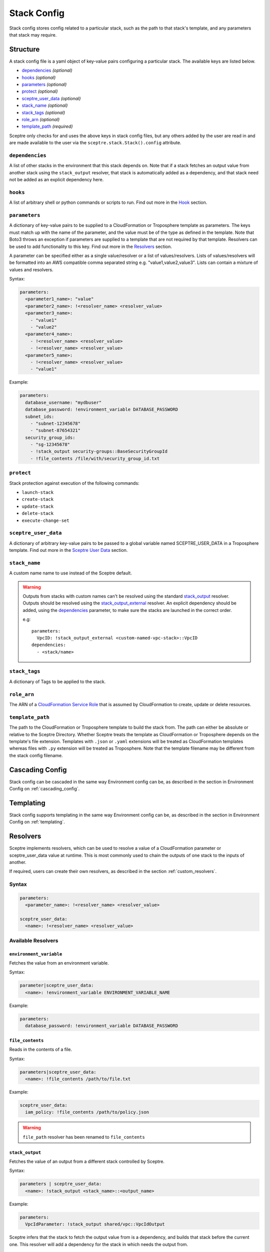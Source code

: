 .. highlight:: shell

============
Stack Config
============

Stack config stores config related to a particular stack, such as the path to that stack's template, and any parameters that stack may require.

Structure
---------

A stack config file is a yaml object of key-value pairs configuring a particular stack. The available keys are listed below.

- `dependencies`_ *(optional)*
- `hooks`_ *(optional)*
- `parameters`_ *(optional)*
- `protect`_ *(optional)*
- `sceptre_user_data`_ *(optional)*
- `stack_name`_ *(optional)*
- `stack_tags`_ *(optional)*
- `role_arn`_ *(optional)*
- `template_path`_ *(required)*

Sceptre only checks for and uses the above keys in stack config files, but any others added by the user are read in and are made available to the user via the ``sceptre.stack.Stack().config`` attribute.


``dependencies``
````````````````

A list of other stacks in the environment that this stack depends on. Note that if a stack fetches an output value from another stack using the ``stack_output`` resolver, that stack is automatically added as a dependency, and that stack need not be added as an explicit dependency here.

``hooks``
`````````

A list of arbitrary shell or python commands or scripts to run. Find out more in the `Hook`_ section.

``parameters``
``````````````

A dictionary of key-value pairs to be supplied to a CloudFormation or Troposphere template as parameters. The keys must match up with the name of the parameter, and the value must be of the type as defined in the template. Note that Boto3 throws an exception if parameters are supplied to a template that are not required by that template. Resolvers can be used to add functionality to this key. Find out more in the `Resolvers`_ section.

A parameter can be specified either as a single value/resolver or a list of values/resolvers. Lists of values/resolvers will be formatted into an AWS compatible comma separated string e.g. "value1,value2,value3". Lists can contain a mixture of values and resolvers.

Syntax:

.. code-block:: yaml

  parameters:
    <parameter1_name>: "value"
    <parameter2_name>: !<resolver_name> <resolver_value>
    <parameter3_name>:
      - "value1"
      - "value2"
    <parameter4_name>:
      - !<resolver_name> <resolver_value>
      - !<resolver_name> <resolver_value>
    <parameter5_name>:
      - !<resolver_name> <resolver_value>
      - "value1"

Example:

.. code-block:: yaml

    parameters:
      database_username: "mydbuser"
      database_password: !environment_variable DATABASE_PASSWORD
      subnet_ids:
        - "subnet-12345678"
        - "subnet-87654321"
      security_group_ids:
        - "sg-12345678"
        - !stack_output security-groups::BaseSecurityGroupId
        - !file_contents /file/with/security_group_id.txt

``protect``
```````````

Stack protection against execution of the following commands:

- ``launch-stack``
- ``create-stack``
- ``update-stack``
- ``delete-stack``
- ``execute-change-set``

``sceptre_user_data``
`````````````````````

A dictionary of arbitrary key-value pairs to be passed to a global variable named SCEPTRE_USER_DATA in a Troposphere template. Find out more in the `Sceptre User Data`_ section.

``stack_name``
``````````````

A custom name name to use instead of the Sceptre default.

.. warning:: Outputs from stacks with custom names can't be resolved using the standard `stack_output`_ resolver. Outputs should be resolved using the `stack_output_external`_ resolver. An explicit dependency should be added, using the  `dependencies`_ parameter, to make sure the stacks are launched in the correct order.

  e.g::

    parameters:
      VpcID: !stack_output_external <custom-named-vpc-stack>::VpcID
    dependencies:
      - <stack/name>

``stack_tags``
``````````````

A dictionary of Tags to be applied to the stack.

``role_arn``
````````````

The ARN of a `CloudFormation Service Role <http://docs.aws.amazon.com/AWSCloudFormation/latest/UserGuide/using-iam-servicerole.html>`_ that is assumed by CloudFormation to create, update or delete resources.

``template_path``
`````````````````

The path to the CloudFormation or Troposphere template to build the stack from. The path can either be absolute or relative to the Sceptre Directory. Whether Sceptre treats the template as CloudFormation or Troposphere depends on the template's file extension. Templates with ``.json`` or ``.yaml`` extensions will be treated as CloudFormation templates whereas files with ``.py`` extension will be treated as Troposphere. Note that the template filename may be different from the stack config filename.


Cascading Config
----------------

Stack config can be cascaded in the same way Environment config can be, as described in the section in Environment Config on :ref:`cascading_config`.


Templating
----------

Stack config supports templating in the same way Environment config can be, as described in the section in Environment Config on :ref:`templating`.


Resolvers
---------

Sceptre implements resolvers, which can be used to resolve a value of a CloudFormation parameter or sceptre_user_data value at runtime. This is most commonly used to chain the outputs of one stack to the inputs of another.

If required, users can create their own resolvers, as described in the section :ref:`custom_resolvers`.

Syntax
``````
.. code-block:: yaml

  parameters:
    <parameter_name>: !<resolver_name> <resolver_value>

  sceptre_user_data:
    <name>: !<resolver_name> <resolver_value>


Available Resolvers
```````````````````

``environment_variable``
************************

Fetches the value from an environment variable.

Syntax:

.. code-block:: yaml

    parameter|sceptre_user_data:
      <name>: !environment_variable ENVIRONMENT_VARIABLE_NAME

Example:

.. code-block:: yaml

    parameters:
      database_password: !environment_variable DATABASE_PASSWORD


``file_contents``
*****************

Reads in the contents of a file.

Syntax:

.. code-block:: yaml

    parameters|sceptre_user_data:
      <name>: !file_contents /path/to/file.txt

Example:

.. code-block:: yaml

    sceptre_user_data:
      iam_policy: !file_contents /path/to/policy.json


.. warning:: ``file_path`` resolver has been renamed to ``file_contents``


``stack_output``
****************

Fetches the value of an output from a different stack controlled by Sceptre.

Syntax:

.. code-block:: yaml

    parameters | sceptre_user_data:
      <name>: !stack_output <stack_name>::<output_name>

Example:

.. code-block:: yaml

    parameters:
      VpcIdParameter: !stack_output shared/vpc::VpcIdOutput


Sceptre infers that the stack to fetch the output value from is a dependency, and builds that stack before the current one.
This resolver will add a dependency for the stack in which needs the output from.

``stack_output_external``
*************************

Fetches the value of an output from a different stack in the same account and region.

If the stack whose output is being fetched is in the same environment, the basename of that stack can be used.

Syntax:

.. code-block:: yaml

    parameters/sceptre_user_data:
      <name>: !stack_output_external <full_stack_name>::<output_name>

Example:

.. code-block:: yaml

    parameters:
      VpcIdParameter: !stack_output_external prj-network-vpc::VpcIdOutput


``project_variables``
*********************

Keys through the YAML object stored at ``/path/to/file.yaml`` with the segments of the stack name.

Syntax:

.. code-block:: yaml

    parameters | sceptre_user_data:
      <name>: !project_variables /path/to/file.yaml

For example, given the stack ``dev/vpc``, and the following file (/my_config_file.yaml):

.. code-block:: yaml

    dev:
      vpc:
        Name: my_vpc

The resolver will return the dictionary ``{ "Name": "my_vpc" }``.

Example (config/dev/vpc.yaml):

.. code-block:: yaml

    parameters:
      Tag: !project_variables /my_config_file.yaml


Environment Variables
---------------------

It is possible to replace values in stack config files with environment variables in two ways. For an explanation on why this is the case, see the FAQ on :ref:`two_envvars`

Sceptre User Data
-----------------

Troposphere templates can contain data which should be parameterised, but can't be parameterised using CloudFormation parameters. An example of this is if a Troposphere template which creates an IAM Role reads in the policy from a JSON file. The file path must be hardcoded in the Troposphere template.

Sceptre User Data allows users to store arbitrary key-value pairs in their ``<stack-name>.yaml`` file. This data is then passed as a Python dictionary to a global variable in the Troposphere template named ``SCEPTRE_USER_DATA``.

Syntax
``````
::

  sceptre_user_data:
    iam_policy_file_path: /path/to/policy.json

When compiled, the variable SCEPTRE_USER_DATA would be the dictionary ``{"iam_policy_file": "/path/to/policy.json"}``.

For Sceptre user data to work, the Troposphere template must also be modified, as specified in the section in Templates on :ref:`sceptre_user_data`.


Hook
----

Hooks allows the ability for custom commands to be run when Sceptre actions occur.

A hook is executed at a particular hook point when Sceptre is run.

If required, users can create their own ``hooks``, as described in the section :ref:`custom_hooks`.

Hook points
```````````

``before_create`` or ``after_create`` - run hook before or after stack creation.

``before_update`` or ``after_update`` - run hook before or after stack update.

``before_delete`` or ``after_delete`` - run hook before or after stack deletion.

.. warning:: ``before_launch`` and ``after_launch`` have been removed.


Syntax
``````
Hooks are specified in a stack's config file, using the following syntax::

  hooks:
    hook_point:
      - !command_type command 1
      - !command_type command 2


Available Hooks
```````````````

``bash``
********

Executes string as a bash command.

Syntax:

.. code-block:: yaml

    <hook_point>:
      - !bash <bash_command>

Example:

.. code-block:: yaml

    before_create:
      - !bash "echo hello"


``asg_scheduled_actions``
*************************

Pauses or resumes autoscaling scheduled actions.

Syntax:

.. code-block:: yaml

    <hook_point>:
      - !asg_scheduled_actions "resume" | "suspend"

Example:

.. code-block:: yaml

    before_update:
      - !asg_scheduled_actions "suspend"


Hook Examples
`````````````

A stack's ``config.yml`` where multiple hooks with multiple commands are specified::

  template_path: templates/example.py
  parameters:
    ExampleParameter: example_value
  hooks:
    before_create:
      - !bash "echo creating..."
    after_create:
      - !bash "echo created"
      - !bash "echo done"
    before_update:
      - !asg_scheduled_actions suspend
    after_update:
      - !bash "mkdir example"
      - !bash "touch example.txt"
      - !asg_scheduled_actions resume


Examples
--------

.. code-block:: yaml

  template_path: templates/example.py
  parameters:
    param_1: value_1
    param_2: value_2

.. code-block:: yaml

  template_path: templates/example.json
  dependencies:
    - vpc
  hooks:
    before_create:
      - !bash "echo creating..."
    after_create:
      - !bash "echo created"
      - !bash "echo done"
    after_update:
      - !bash "mkdir example"
      - !bash "touch example.txt"
  parameters:
    param_1: !stack_output stack_name::output_name
    param_2: !stack_output_external full_stack_name::output_name
    param_3: !environment_variable VALUE_3
    param_4:
      {{ var.value4 }}
    param_5:
      {{ environment_path.3 }}
    param_6:
      {{ environment_variable.VALUE_6 }}
  sceptre_user_data:
    thing_1: value_1
    thing_2: !file_contents path/to/file.txt
  stack_tags:
    tag_1: value_1
    tag_2: value_2
